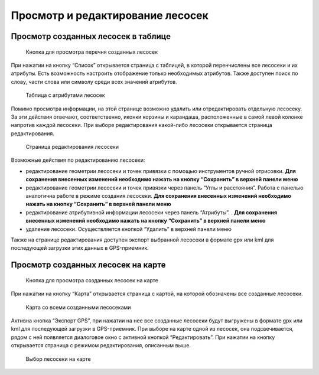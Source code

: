 .. sectionauthor:: Ekaterina Petrunenko <ekaterina.petrunenko@nextgis.com>

Просмотр и редактирование лесосек
======================================


.. _les_view_lesoseki_table:

Просмотр созданных лесосек в таблице
-------------------------------------


 .. figure:: _static/user_lesoseki_view_1.png
   :name: user_lesoseki_view_1
   :align: center
   :width: 16cm

   Кнопка для просмотра перечня созданных лесосек 

При нажатии на кнопку “Список” открывается страница с таблицей, в которой перенчислены все лесосеки и их атрибуты.
Есть возможность настроить отображение только необходимых атрибутов. Также доступен поиск по слову, части слова или символу среди всех значений атрибутов.


 .. figure:: _static/user_lesoseki_view_2.png
   :name: user_lesoseki_view_2
   :align: center
   :width: 16cm

   Таблица с атрибутами лесосек 

Помимо просмотра информации, на этой странице возможно удалить или отредактировать отдельную лесосеку. За эти действия отвечают, соответственно, иконки корзины и карандаша, расположенные в самой левой колонке напротив каждой лесосеки. При выборе редактирования какой-либо лесосеки открывается страница редактирования.


 .. figure:: _static/user_lesoseki_view_3.png
   :name: user_lesoseki_view_3
   :align: center
   :width: 16cm

   Страница редактирования лесосеки 

Возможные действия по редактированию лесосеки:

* редактирование геометрии лесосеки и точек привязки с помощью инструментов ручной отрисовки. **Для сохранения внесенных изменений необходимо нажать на кнопку  “Сохранить” в верхней панели меню**
* редактирование геометрии лесосеки и точек привязки через панель “Углы и расстояния”. Работа с панелью аналогична работе в режиме создания лесосеки. **Для сохранения внесенных изменений необходимо нажать на кнопку  “Сохранить” в верхней панели меню**
* редактирование атрибутивной информации лесосеки через панель “Атрибуты”. . **Для сохранения внесенных изменений необходимо нажать на кнопку  “Сохранить” в верхней панели меню**
* удаление лесосеки. Осуществляется кнопкой “Удалить”  в верхней панели меню

Также на странице редактирования доступен экспорт выбранной лесосеки в формате gpx или kml для последующей загрузки этих данных в GPS-приемник.


.. _les_view_lesoseki_map:

Просмотр созданных лесосек на карте
-------------------------------------


 .. figure:: _static/user_lesoseki_view_4.png
   :name: user_lesoseki_view_4
   :align: center
   :width: 16cm

   Кнопка для просмотра созданных лесосек на карте
   
При нажатии на кнопку “Карта” открывается страница с картой, на которой обозначены все созданные лесосеки.


 .. figure:: _static/user_lesoseki_view_5.png
   :name: user_lesoseki_view_5
   :align: center
   :width: 16cm

   Карта со всеми созданными лесосеками
   
Активна кнопка “Экспорт GPS”, при нажатии на нее все созданные лесосеки будут выгружены в формате gpx или kml для последующей загрузки в GPS-приемник.
При выборе на карте одной из лесосек, она подсвечивается, рядом с ней появляется диалоговое окно с активной кнопкой “Редактировать”. При нажатии на кнопку открывается страница с режимом редактирования, описанным выше.


 .. figure:: _static/user_lesoseki_view_6.png
   :name: user_lesoseki_view_6
   :align: center
   :width: 16cm

   Выбор лесосеки на карте
   
